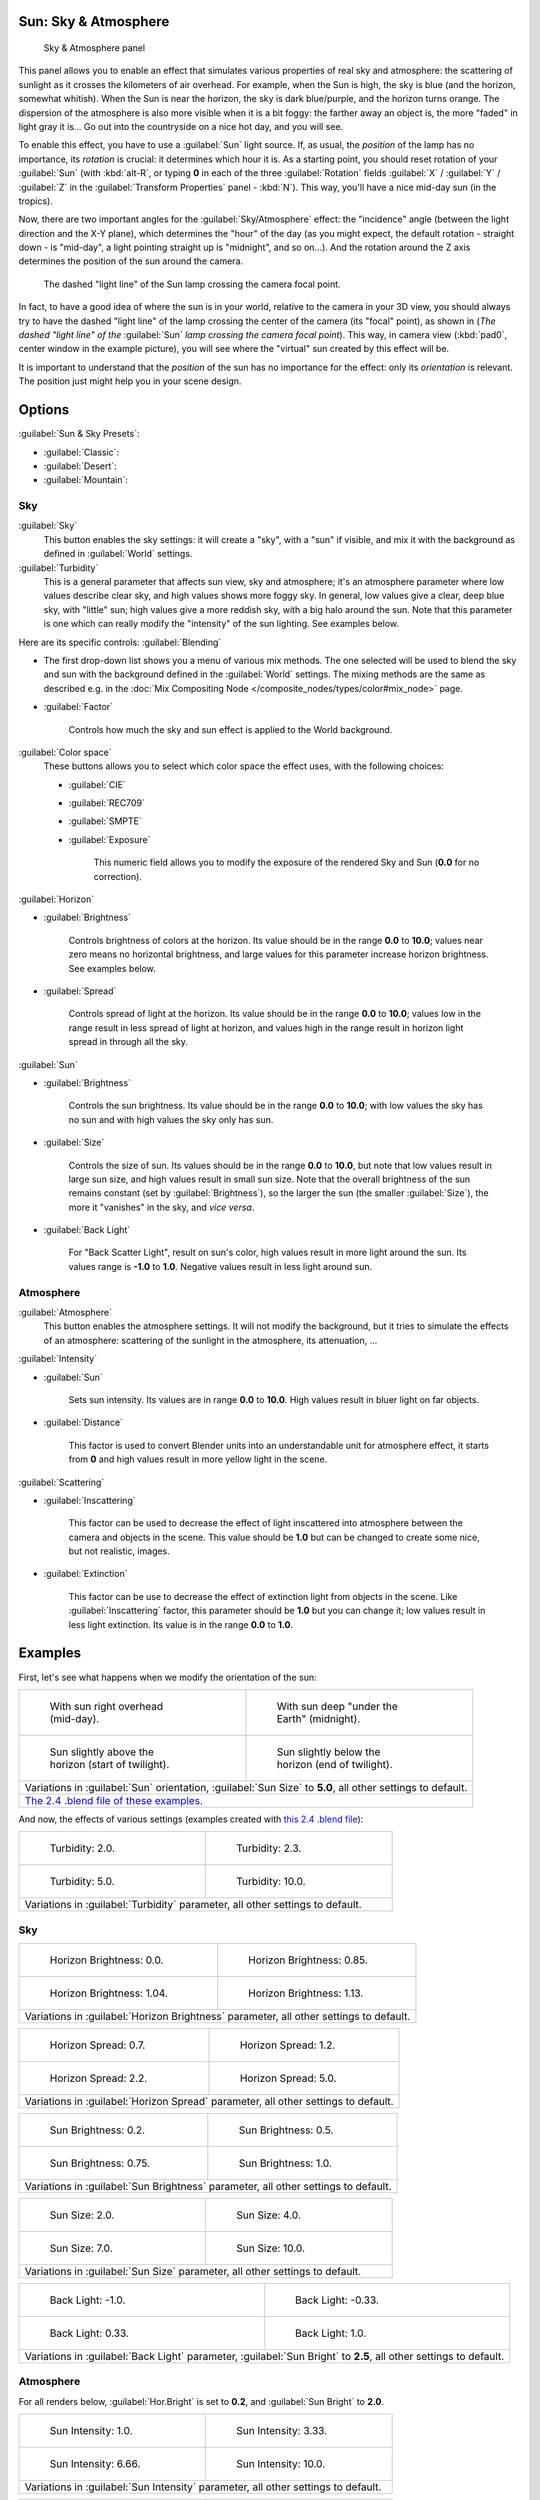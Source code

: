 
..    TODO/Review: {{review
   |im=
   The second image is from 2.4
   }} .


Sun: Sky & Atmosphere
*********************

.. figure:: /images/25-Manual-Lighting-Lamps-Sun-SkyAtmoPanel.jpg
   :width: 304px
   :figwidth: 304px

   Sky & Atmosphere panel


This panel allows you to enable an effect that simulates various properties of real sky and
atmosphere: the scattering of sunlight as it crosses the kilometers of air overhead.
For example, when the Sun is high, the sky is blue (and the horizon, somewhat whitish).
When the Sun is near the horizon, the sky is dark blue/purple, and the horizon turns orange.
The dispersion of the atmosphere is also more visible when it is a bit foggy:
the farther away an object is,
the more "faded" in light gray it is... Go out into the countryside on a nice hot day,
and you will see.

To enable this effect, you have to use a :guilabel:`Sun` light source. If, as usual,
the *position* of the lamp has no importance, its *rotation* is crucial:
it determines which hour it is. As a starting point,
you should reset rotation of your :guilabel:`Sun` (with :kbd:`alt-R`, or typing **0**
in each of the three :guilabel:`Rotation` fields :guilabel:`X` / :guilabel:`Y` / :guilabel:`Z` in
the :guilabel:`Transform Properties` panel - :kbd:`N`). This way,
you'll have a nice mid-day sun (in the tropics).

Now, there are two important angles for the :guilabel:`Sky/Atmosphere` effect:
the "incidence" angle (between the light direction and the X-Y plane),
which determines the "hour" of the day (as you might expect,
the default rotation - straight down - is "mid-day",
a light pointing straight up is "midnight", and so on...).
And the rotation around the Z axis determines the position of the sun around the camera.


.. figure:: /images/Manual-Lighting-Lamps-Sun-PositionForSkyAtmosphere.jpg
   :width: 610px
   :figwidth: 610px

   The dashed "light line" of the Sun lamp crossing the camera focal point.


In fact, to have a good idea of where the sun is in your world,
relative to the camera in your 3D view, you should always try to have the dashed "light line"
of the lamp crossing the center of the camera (its "focal" point), as shown in
(*The dashed "light line" of the* :guilabel:`Sun` *lamp crossing the camera focal point*).
This way, in camera view (:kbd:`pad0`, center window in the example picture),
you will see where the "virtual" sun created by this effect will be.

It is important to understand that the *position* of the sun has no importance for the
effect: only its *orientation* is relevant.
The position just might help you in your scene design.


Options
*******

:guilabel:`Sun & Sky Presets`:

- :guilabel:`Classic`:
- :guilabel:`Desert`:
- :guilabel:`Mountain`:


Sky
===

:guilabel:`Sky`
   This button enables the sky settings: it will create a "sky", with a "sun" if visible, and mix it with the background as defined in :guilabel:`World` settings.

:guilabel:`Turbidity`
   This is a general parameter that affects sun view, sky and atmosphere;
   it's an atmosphere parameter where low values describe clear sky, and high values shows more foggy sky.
   In general, low values give a clear, deep blue sky, with "little" sun; high values give a more reddish sky,
   with a big halo around the sun.
   Note that this parameter is one which can really modify the "intensity" of the sun lighting. See examples below.


Here are its specific controls:
:guilabel:`Blending`

- The first drop-down list shows you a menu of various mix methods. The one selected will be used to blend the sky and sun with the background defined in the :guilabel:`World` settings. The mixing methods are the same as described e.g. in the :doc:`Mix Compositing Node </composite_nodes/types/color#mix_node>` page.
- :guilabel:`Factor`

          Controls how much the sky and sun effect is applied to the World background.

:guilabel:`Color space`
   These buttons allows you to select which color space the effect uses, with the following choices:

   - :guilabel:`CIE`
   - :guilabel:`REC709`
   - :guilabel:`SMPTE`
   - :guilabel:`Exposure`

          This numeric field allows you to modify the exposure of the rendered Sky and Sun (**0.0** for no correction).

:guilabel:`Horizon`

- :guilabel:`Brightness`

          Controls brightness of colors at the horizon. Its value should be in the range **0.0** to **10.0**; values near zero means no horizontal brightness, and large values for this parameter increase horizon brightness. See examples below.

- :guilabel:`Spread`

          Controls spread of light at the horizon. Its value should be in the range **0.0** to **10.0**; values low in the range result in less spread of light at horizon, and values high in the range result in horizon light spread in through all the sky.

:guilabel:`Sun`

- :guilabel:`Brightness`

          Controls the sun brightness. Its value should be in the range **0.0** to **10.0**; with low values the sky has no sun and with high values the sky only has sun.

- :guilabel:`Size`

          Controls the size of sun. Its values should be in the range **0.0** to **10.0**, but note that low values result in large sun size, and high values result in small sun size. Note that the overall brightness of the sun remains constant (set by :guilabel:`Brightness`), so the larger the sun (the smaller :guilabel:`Size`), the more it "vanishes" in the sky, and *vice versa*.

- :guilabel:`Back Light`

          For "Back Scatter Light", result on sun's color, high values result in more light around the sun. Its values range is **-1.0** to **1.0**. Negative values result in less light around sun.


Atmosphere
==========

:guilabel:`Atmosphere`
   This button enables the atmosphere settings. It will not modify the background, but it tries to simulate the effects of an atmosphere: scattering of the sunlight in the atmosphere, its attenuation, ...

:guilabel:`Intensity`

- :guilabel:`Sun`

          Sets sun intensity. Its values are in range **0.0** to **10.0**. High values result in  bluer light on far objects.

- :guilabel:`Distance`

          This factor is used to convert Blender units into an understandable unit for atmosphere effect, it starts from **0** and high values result in more yellow light in the scene.

:guilabel:`Scattering`

- :guilabel:`Inscattering`

          This factor can be used to decrease the effect of light inscattered into atmosphere between the camera and objects in the scene. This value should be **1.0** but can be changed to create some nice, but not realistic, images.

- :guilabel:`Extinction`

          This factor can be use to decrease the effect of extinction light from objects in the scene. Like :guilabel:`Inscattering` factor, this parameter should be **1.0** but you can change it; low values result in less light extinction. Its value is in the range **0.0** to **1.0**.


Examples
********

First, let's see what happens when we modify the orientation of the sun:


+------------------------------------------------------------------------------------------------------------------------------------------------------------+----------------------------------------------------------------------------+
+.. figure:: /images/Manual-Lighting-Lamps-Sun-SkyAtmosphere-MidDay.jpg                                                                                      |.. figure:: /images/Manual-Lighting-Lamps-Sun-SkyAtmosphere-MidNight.jpg    +
+   :width: 200px                                                                                                                                            |   :width: 200px                                                            +
+   :figwidth: 200px                                                                                                                                         |   :figwidth: 200px                                                         +
+                                                                                                                                                            |                                                                            +
+   With sun right overhead (mid-day).                                                                                                                       |   With sun deep "under the Earth" (midnight).                              +
+------------------------------------------------------------------------------------------------------------------------------------------------------------+----------------------------------------------------------------------------+
+.. figure:: /images/Manual-Lighting-Lamps-Sun-SkyAtmosphere-EarlyTwilight.jpg                                                                               |.. figure:: /images/Manual-Lighting-Lamps-Sun-SkyAtmosphere-LateTwilight.jpg+
+   :width: 200px                                                                                                                                            |   :width: 200px                                                            +
+   :figwidth: 200px                                                                                                                                         |   :figwidth: 200px                                                         +
+                                                                                                                                                            |                                                                            +
+   Sun slightly above the horizon (start of twilight).                                                                                                      |   Sun slightly below the horizon (end of twilight).                        +
+------------------------------------------------------------------------------------------------------------------------------------------------------------+----------------------------------------------------------------------------+
+Variations in :guilabel:`Sun` orientation, :guilabel:`Sun Size` to **5.0**, all other settings to default.                                                                                                                               +
+------------------------------------------------------------------------------------------------------------------------------------------------------------+----------------------------------------------------------------------------+
+`The 2.4 .blend file of these examples <http://wiki.blender.org/index.php/Media:Manual-Lighting-Lamps-Sun-SkyAtmosphere-Examples-SunOrientation.blend>`__.                                                                               +
+------------------------------------------------------------------------------------------------------------------------------------------------------------+----------------------------------------------------------------------------+


And now, the effects of various settings (examples created with `this 2.4 .blend file <http://wiki.blender.org/index.php/Media:Manual-Lighting-Lamps-Sun-SkyAtmosphere-Examples-Settings.blend>`__):


+-----------------------------------------------------------------------------+-----------------------------------------------------------------------------+
+.. figure:: /images/Manual-Lighting-Lamps-Sun-SkyAtmosphere-Turbidity2.0.jpg |.. figure:: /images/Manual-Lighting-Lamps-Sun-SkyAtmosphere-Turbidity2.3.jpg +
+   :width: 200px                                                             |   :width: 200px                                                             +
+   :figwidth: 200px                                                          |   :figwidth: 200px                                                          +
+                                                                             |                                                                             +
+   Turbidity: 2.0.                                                           |   Turbidity: 2.3.                                                           +
+-----------------------------------------------------------------------------+-----------------------------------------------------------------------------+
+.. figure:: /images/Manual-Lighting-Lamps-Sun-SkyAtmosphere-Turbidity5.0.jpg |.. figure:: /images/Manual-Lighting-Lamps-Sun-SkyAtmosphere-Turbidity10.0.jpg+
+   :width: 200px                                                             |   :width: 200px                                                             +
+   :figwidth: 200px                                                          |   :figwidth: 200px                                                          +
+                                                                             |                                                                             +
+   Turbidity: 5.0.                                                           |   Turbidity: 10.0.                                                          +
+-----------------------------------------------------------------------------+-----------------------------------------------------------------------------+
+Variations in :guilabel:`Turbidity` parameter, all other settings to default.                                                                              +
+-----------------------------------------------------------------------------+-----------------------------------------------------------------------------+


Sky
===

+--------------------------------------------------------------------------------------+---------------------------------------------------------------------------------+
+.. figure:: /images/Manual-Lighting-Lamps-Sun-SkyAtmosphere-Sky-HorBright0.0.jpg      |.. figure:: /images/Manual-Lighting-Lamps-Sun-SkyAtmosphere-Sky-HorBright0.85.jpg+
+   :width: 200px                                                                      |   :width: 200px                                                                 +
+   :figwidth: 200px                                                                   |   :figwidth: 200px                                                              +
+                                                                                      |                                                                                 +
+   Horizon Brightness: 0.0.                                                           |   Horizon Brightness: 0.85.                                                     +
+--------------------------------------------------------------------------------------+---------------------------------------------------------------------------------+
+.. figure:: /images/Manual-Lighting-Lamps-Sun-SkyAtmosphere-Sky-HorBright1.04.jpg     |.. figure:: /images/Manual-Lighting-Lamps-Sun-SkyAtmosphere-Sky-HorBright1.13.jpg+
+   :width: 200px                                                                      |   :width: 200px                                                                 +
+   :figwidth: 200px                                                                   |   :figwidth: 200px                                                              +
+                                                                                      |                                                                                 +
+   Horizon Brightness: 1.04.                                                          |   Horizon Brightness: 1.13.                                                     +
+--------------------------------------------------------------------------------------+---------------------------------------------------------------------------------+
+Variations in :guilabel:`Horizon Brightness` parameter, all other settings to default.                                                                                  +
+--------------------------------------------------------------------------------------+---------------------------------------------------------------------------------+


+----------------------------------------------------------------------------------+--------------------------------------------------------------------------------+
+.. figure:: /images/Manual-Lighting-Lamps-Sun-SkyAtmosphere-Sky-HorSpread0.7.jpg  |.. figure:: /images/Manual-Lighting-Lamps-Sun-SkyAtmosphere-Sky-HorSpread1.2.jpg+
+   :width: 200px                                                                  |   :width: 200px                                                                +
+   :figwidth: 200px                                                               |   :figwidth: 200px                                                             +
+                                                                                  |                                                                                +
+   Horizon Spread: 0.7.                                                           |   Horizon Spread: 1.2.                                                         +
+----------------------------------------------------------------------------------+--------------------------------------------------------------------------------+
+.. figure:: /images/Manual-Lighting-Lamps-Sun-SkyAtmosphere-Sky-HorSpread2.2.jpg  |.. figure:: /images/Manual-Lighting-Lamps-Sun-SkyAtmosphere-Sky-HorSpread5.0.jpg+
+   :width: 200px                                                                  |   :width: 200px                                                                +
+   :figwidth: 200px                                                               |   :figwidth: 200px                                                             +
+                                                                                  |                                                                                +
+   Horizon Spread: 2.2.                                                           |   Horizon Spread: 5.0.                                                         +
+----------------------------------------------------------------------------------+--------------------------------------------------------------------------------+
+Variations in :guilabel:`Horizon Spread` parameter, all other settings to default.                                                                                 +
+----------------------------------------------------------------------------------+--------------------------------------------------------------------------------+


+----------------------------------------------------------------------------------+--------------------------------------------------------------------------------+
+.. figure:: /images/Manual-Lighting-Lamps-Sun-SkyAtmosphere-Sky-SunBright0.2.jpg  |.. figure:: /images/Manual-Lighting-Lamps-Sun-SkyAtmosphere-Sky-SunBright0.5.jpg+
+   :width: 200px                                                                  |   :width: 200px                                                                +
+   :figwidth: 200px                                                               |   :figwidth: 200px                                                             +
+                                                                                  |                                                                                +
+   Sun Brightness: 0.2.                                                           |   Sun Brightness: 0.5.                                                         +
+----------------------------------------------------------------------------------+--------------------------------------------------------------------------------+
+.. figure:: /images/Manual-Lighting-Lamps-Sun-SkyAtmosphere-Sky-SunBright0.75.jpg |.. figure:: /images/Manual-Lighting-Lamps-Sun-SkyAtmosphere-Sky-SunBright1.0.jpg+
+   :width: 200px                                                                  |   :width: 200px                                                                +
+   :figwidth: 200px                                                               |   :figwidth: 200px                                                             +
+                                                                                  |                                                                                +
+   Sun Brightness: 0.75.                                                          |   Sun Brightness: 1.0.                                                         +
+----------------------------------------------------------------------------------+--------------------------------------------------------------------------------+
+Variations in :guilabel:`Sun Brightness` parameter, all other settings to default.                                                                                 +
+----------------------------------------------------------------------------------+--------------------------------------------------------------------------------+


+------------------------------------------------------------------------------+-------------------------------------------------------------------------------+
+.. figure:: /images/Manual-Lighting-Lamps-Sun-SkyAtmosphere-Sky-SunSize2.0.jpg|.. figure:: /images/Manual-Lighting-Lamps-Sun-SkyAtmosphere-Sky-SunSize4.0.jpg +
+   :width: 200px                                                              |   :width: 200px                                                               +
+   :figwidth: 200px                                                           |   :figwidth: 200px                                                            +
+                                                                              |                                                                               +
+   Sun Size: 2.0.                                                             |   Sun Size: 4.0.                                                              +
+------------------------------------------------------------------------------+-------------------------------------------------------------------------------+
+.. figure:: /images/Manual-Lighting-Lamps-Sun-SkyAtmosphere-Sky-SunSize7.0.jpg|.. figure:: /images/Manual-Lighting-Lamps-Sun-SkyAtmosphere-Sky-SunSize10.0.jpg+
+   :width: 200px                                                              |   :width: 200px                                                               +
+   :figwidth: 200px                                                           |   :figwidth: 200px                                                            +
+                                                                              |                                                                               +
+   Sun Size: 7.0.                                                             |   Sun Size: 10.0.                                                             +
+------------------------------------------------------------------------------+-------------------------------------------------------------------------------+
+Variations in :guilabel:`Sun Size` parameter, all other settings to default.                                                                                  +
+------------------------------------------------------------------------------+-------------------------------------------------------------------------------+


+-------------------------------------------------------------------------------------------------------------------+----------------------------------------------------------------------------------+
+.. figure:: /images/Manual-Lighting-Lamps-Sun-SkyAtmosphere-Sky-BackLight-1.0.jpg                                  |.. figure:: /images/Manual-Lighting-Lamps-Sun-SkyAtmosphere-Sky-BackLight-0.33.jpg+
+   :width: 200px                                                                                                   |   :width: 200px                                                                  +
+   :figwidth: 200px                                                                                                |   :figwidth: 200px                                                               +
+                                                                                                                   |                                                                                  +
+   Back Light: -1.0.                                                                                               |   Back Light: -0.33.                                                             +
+-------------------------------------------------------------------------------------------------------------------+----------------------------------------------------------------------------------+
+.. figure:: /images/Manual-Lighting-Lamps-Sun-SkyAtmosphere-Sky-BackLight0.33.jpg                                  |.. figure:: /images/Manual-Lighting-Lamps-Sun-SkyAtmosphere-Sky-BackLight1.0.jpg  +
+   :width: 200px                                                                                                   |   :width: 200px                                                                  +
+   :figwidth: 200px                                                                                                |   :figwidth: 200px                                                               +
+                                                                                                                   |                                                                                  +
+   Back Light: 0.33.                                                                                               |   Back Light: 1.0.                                                               +
+-------------------------------------------------------------------------------------------------------------------+----------------------------------------------------------------------------------+
+Variations in :guilabel:`Back Light` parameter, :guilabel:`Sun Bright` to **2.5**, all other settings to default.                                                                                     +
+-------------------------------------------------------------------------------------------------------------------+----------------------------------------------------------------------------------+


Atmosphere
==========

For all renders below, :guilabel:`Hor.Bright` is set to **0.2**,
and :guilabel:`Sun Bright` to **2.0**.


+------------------------------------------------------------------------------------+------------------------------------------------------------------------------------+
+.. figure:: /images/Manual-Lighting-Lamps-Sun-SkyAtmosphere-Sky-SunIntensity1.0.jpg |.. figure:: /images/Manual-Lighting-Lamps-Sun-SkyAtmosphere-Sky-SunIntensity3.33.jpg+
+   :width: 200px                                                                    |   :width: 200px                                                                    +
+   :figwidth: 200px                                                                 |   :figwidth: 200px                                                                 +
+                                                                                    |                                                                                    +
+   Sun Intensity: 1.0.                                                              |   Sun Intensity: 3.33.                                                             +
+------------------------------------------------------------------------------------+------------------------------------------------------------------------------------+
+.. figure:: /images/Manual-Lighting-Lamps-Sun-SkyAtmosphere-Sky-SunIntensity6.66.jpg|.. figure:: /images/Manual-Lighting-Lamps-Sun-SkyAtmosphere-Sky-SunIntensity10.0.jpg+
+   :width: 200px                                                                    |   :width: 200px                                                                    +
+   :figwidth: 200px                                                                 |   :figwidth: 200px                                                                 +
+                                                                                    |                                                                                    +
+   Sun Intensity: 6.66.                                                             |   Sun Intensity: 10.0.                                                             +
+------------------------------------------------------------------------------------+------------------------------------------------------------------------------------+
+Variations in :guilabel:`Sun Intensity` parameter, all other settings to default.                                                                                        +
+------------------------------------------------------------------------------------+------------------------------------------------------------------------------------+


+------------------------------------------------------------------------------------+------------------------------------------------------------------------------------+
+.. figure:: /images/Manual-Lighting-Lamps-Sun-SkyAtmosphere-Sky-Inscattering0.1.jpg |.. figure:: /images/Manual-Lighting-Lamps-Sun-SkyAtmosphere-Sky-Inscattering0.33.jpg+
+   :width: 200px                                                                    |   :width: 200px                                                                    +
+   :figwidth: 200px                                                                 |   :figwidth: 200px                                                                 +
+                                                                                    |                                                                                    +
+   Inscattering: 0.1.                                                               |   Inscattering: 0.33.                                                              +
+------------------------------------------------------------------------------------+------------------------------------------------------------------------------------+
+.. figure:: /images/Manual-Lighting-Lamps-Sun-SkyAtmosphere-Sky-Inscattering0.66.jpg|.. figure:: /images/Manual-Lighting-Lamps-Sun-SkyAtmosphere-Sky-Inscattering1.0.jpg +
+   :width: 200px                                                                    |   :width: 200px                                                                    +
+   :figwidth: 200px                                                                 |   :figwidth: 200px                                                                 +
+                                                                                    |                                                                                    +
+   Inscattering: 0.66.                                                              |   Inscattering: 1.0.                                                               +
+------------------------------------------------------------------------------------+------------------------------------------------------------------------------------+
+Variations in :guilabel:`Inscattering` parameter, all other settings to default.                                                                                         +
+------------------------------------------------------------------------------------+------------------------------------------------------------------------------------+


+----------------------------------------------------------------------------------+----------------------------------------------------------------------------------+
+.. figure:: /images/Manual-Lighting-Lamps-Sun-SkyAtmosphere-Sky-Extinction0.0.jpg |.. figure:: /images/Manual-Lighting-Lamps-Sun-SkyAtmosphere-Sky-Extinction0.33.jpg+
+   :width: 200px                                                                  |   :width: 200px                                                                  +
+   :figwidth: 200px                                                               |   :figwidth: 200px                                                               +
+                                                                                  |                                                                                  +
+   Extinction: 0.0.                                                               |   Extinction: 0.33.                                                              +
+----------------------------------------------------------------------------------+----------------------------------------------------------------------------------+
+.. figure:: /images/Manual-Lighting-Lamps-Sun-SkyAtmosphere-Sky-Extinction0.66.jpg|.. figure:: /images/Manual-Lighting-Lamps-Sun-SkyAtmosphere-Sky-Extinction1.0.jpg +
+   :width: 200px                                                                  |   :width: 200px                                                                  +
+   :figwidth: 200px                                                               |   :figwidth: 200px                                                               +
+                                                                                  |                                                                                  +
+   Extinction: 0.66.                                                              |   Extinction: 1.0.                                                               +
+----------------------------------------------------------------------------------+----------------------------------------------------------------------------------+
+Variations in :guilabel:`Extinction` parameter, all other settings to default.                                                                                       +
+----------------------------------------------------------------------------------+----------------------------------------------------------------------------------+


+-------------------------------------------------------------------------------+-------------------------------------------------------------------------------+
+.. figure:: /images/Manual-Lighting-Lamps-Sun-SkyAtmosphere-Sky-Distance1.0.jpg|.. figure:: /images/Manual-Lighting-Lamps-Sun-SkyAtmosphere-Sky-Distance2.0.jpg+
+   :width: 200px                                                               |   :width: 200px                                                               +
+   :figwidth: 200px                                                            |   :figwidth: 200px                                                            +
+                                                                               |                                                                               +
+   Distance: 1.0.                                                              |   Distance: 2.0.                                                              +
+-------------------------------------------------------------------------------+-------------------------------------------------------------------------------+
+.. figure:: /images/Manual-Lighting-Lamps-Sun-SkyAtmosphere-Sky-Distance3.0.jpg|.. figure:: /images/Manual-Lighting-Lamps-Sun-SkyAtmosphere-Sky-Distance4.0.jpg+
+   :width: 200px                                                               |   :width: 200px                                                               +
+   :figwidth: 200px                                                            |   :figwidth: 200px                                                            +
+                                                                               |                                                                               +
+   Distance: 3.0.                                                              |   Distance: 4.0.                                                              +
+-------------------------------------------------------------------------------+-------------------------------------------------------------------------------+
+Variations in :guilabel:`Distance` parameter, all other settings to default.                                                                                   +
+-------------------------------------------------------------------------------+-------------------------------------------------------------------------------+


Hints and limitations
*********************

To always have the :guilabel:`Sun` pointing at the camera center,
you can use a :doc:`TrackTo constraint </constraints/tracking/track_to>` on the sun object,
with the camera as target, and :guilabel:`-Z` as the "To" axis
(use either :guilabel:`X` or :guilabel:`Y` as "Up" axis).
This way, to modify height/position of the sun in the rendered picture,
you just have to move it; orientation is automatically handled by the constraint.
Of course, if your camera itself is moving, you should also add e.g.
a :doc:`Copy Location constraint </constraints/transform/copy_location>`
to your :guilabel:`Sun` lamp, with the camera as target - and the :guilabel:`Offset` option activated...
This way, the sun light won't change as the camera moves around.

If you use the default :guilabel:`Add` mixing type,
you should use a very dark-blue world color, to get correct "nights"...

This effect works quite well with a :guilabel:`Hemi` lamp, or some ambient occlusion,
to fill in the :guilabel:`Sun` shadows.

Atmosphere shading currently works incorrectly in reflections and refractions and is only
supported for solid shaded surfaces. This will be addressed in a later release.

